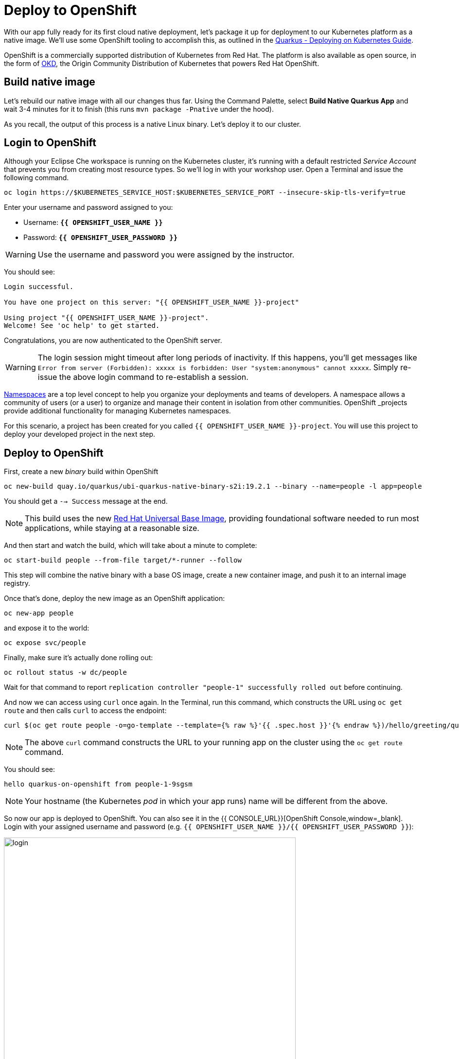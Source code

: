 = Deploy to OpenShift
:experimental:

With our app fully ready for its first cloud native deployment, let's package it up for deployment to our Kubernetes platform as a native image. We'll use some OpenShift tooling to accomplish this, as outlined in the https://quarkus.io/guides/kubernetes-guide[Quarkus - Deploying on Kubernetes Guide, window=_blank].

OpenShift is a commercially supported distribution of Kubernetes from Red Hat. The platform is also available as open source, in the form of https://www.okd.io/[OKD,window=_blank], the Origin Community Distribution of Kubernetes that powers Red Hat OpenShift.

== Build native image

Let's rebuild our native image with all our changes thus far. Using the Command Palette, select **Build Native Quarkus App** and wait 3-4 minutes for it to finish (this runs `mvn package -Pnative` under the hood).

As you recall, the output of this process is a native Linux binary. Let's deploy it to our cluster.

== Login to OpenShift

Although your Eclipse Che workspace is running on the Kubernetes cluster, it's running with a default restricted _Service Account_ that prevents you from creating most resource types. So we'll log in with your workshop user. Open a Terminal and issue the following command.

[source, sh, role="copypaste"]
----
oc login https://$KUBERNETES_SERVICE_HOST:$KUBERNETES_SERVICE_PORT --insecure-skip-tls-verify=true
----

Enter your username and password assigned to you:

* Username: **`{{ OPENSHIFT_USER_NAME }}`**
* Password: **`{{ OPENSHIFT_USER_PASSWORD }}`**

[WARNING]
====
Use the username and password you were assigned by the instructor.
====

You should see:

[source, none]
----
Login successful.

You have one project on this server: "{{ OPENSHIFT_USER_NAME }}-project"

Using project "{{ OPENSHIFT_USER_NAME }}-project".
Welcome! See 'oc help' to get started.
----

Congratulations, you are now authenticated to the OpenShift server.

[WARNING]
====
The login session might timeout after long periods of inactivity. If this happens, you'll get messages like `Error from server (Forbidden): xxxxx is forbidden: User "system:anonymous" cannot xxxxx`. Simply re-issue the above login command to re-establish a session.
====

https://kubernetes.io/docs/concepts/overview/working-with-objects/namespaces/[Namespaces,window=_blank]
are a top level concept to help you organize your deployments and teams of developers. A
namespace allows a community of users (or a user) to organize and manage
their content in isolation from other communities. OpenShift _projects_ provide additional functionality for managing Kubernetes namespaces.

For this scenario, a project has been created for you called `{{ OPENSHIFT_USER_NAME }}-project`. You will use this project to deploy your developed project in the next step.

== Deploy to OpenShift

First, create a new _binary_ build within OpenShift
[source,sh,role="copypaste"]
----
oc new-build quay.io/quarkus/ubi-quarkus-native-binary-s2i:19.2.1 --binary --name=people -l app=people
----

You should get a `--> Success` message at the end.

[NOTE]
====
This build uses the new https://access.redhat.com/documentation/en-us/red_hat_enterprise_linux_atomic_host/7/html/getting_started_with_containers/using_red_hat_base_container_images_standard_and_minimal[Red Hat Universal Base Image,window=_blank], providing foundational software needed to run most applications, while staying at a reasonable size.
====

And then start and watch the build, which will take about a minute to complete:

[source,sh,role="copypaste"]
----
oc start-build people --from-file target/*-runner --follow
----

This step will combine the native binary with a base OS image, create a new container image, and push it to an internal image registry.

Once that's done, deploy the new image as an OpenShift application:

[source,sh,role="copypaste"]
----
oc new-app people
----

and expose it to the world:

[source,sh,role="copypaste"]
----
oc expose svc/people
----

Finally, make sure it's actually done rolling out:

[source,sh,role="copypaste"]
----
oc rollout status -w dc/people
----

Wait for that command to report `replication controller "people-1" successfully rolled out` before continuing.

And now we can access using `curl` once again. In the Terminal, run this command, which constructs the URL using `oc get route` and then calls `curl` to access the endpoint:

[source,sh,role="copypaste copypaste"]
----
curl $(oc get route people -o=go-template --template={% raw %}'{{ .spec.host }}'{% endraw %})/hello/greeting/quarkus-on-openshift
----

[NOTE]
====
The above `curl` command constructs the URL to your running app on the cluster using the `oc get route` command.
====

You should see:

[source,none]
----
hello quarkus-on-openshift from people-1-9sgsm
----

[NOTE]
====
Your hostname (the Kubernetes _pod_ in which your app runs) name will be different from the above.
====

So now our app is deployed to OpenShift. You can also see it in the {{ CONSOLE_URL}}[OpenShift Console,window=_blank]. Login with your assigned username and password (e.g. `{{ OPENSHIFT_USER_NAME }}/{{ OPENSHIFT_USER_PASSWORD }}`):

image::ocplogin.png[login,600]

Once logged in, click on the name of your project ({{ OPENSHIFT_USER_NAME }}-project_):

image::ocpproj.png[project,600]

Here is an overview of some of the resources the app is using and a dashboard of statistics. Click on the `1 of 1 pods` to view details about our running pods:

image::pods.png[pods,600]

 Click on the name of the pod to get detailed metrics:

image::container.png[container,600]

There's the Quarkus native app, running with very little memory usage. Click on the **Logs** tab to see the console output from the app:

image::podlogs.png[logs,600]

This is the same output you saw earlier when you ran it "locally" with it's super-fast startup time.

Navigate to _Networking > Routes_. Here you can see the single external route created when you ran the `oc expose` command earlier:

image::route.png[route,600]

You can click on the route link to open up the default Quarkus page that's packaged as part of our workshop application.

== Connect MicroProfile health check

Earlier you implemented a series of MicroProfile health checks. To make OpenShift aware of these available health checks and begin using them, run the following commands:

[source,sh,role="copypaste"]
----
oc set probe dc/people --readiness --initial-delay-seconds=30 --get-url=http://:8080/health/ready && oc set probe dc/people --liveness --initial-delay-seconds=30 --get-url=http://:8080/health/live
----

This configures both a _readiness_ probe (is the app initialized and ready to serve requests?) and a _liveness_ probe (is the app still up and ready to serve requests) with default timeouts. OpenShift will not route any traffic to pods that don't respond successfully to these probes. By editing these, it will trigger a new deployment so make sure the app comes up with its new probes in place:

[source,sh,role="copypaste"]
----
oc rollout status -w dc/people
----

At this point, the probes will be accessed periodically to ensure the app is healthy.

== Congratulations!

This step covered the deployment of a native Quarkus application on OpenShift. However, there is much more, and the integration with these cloud native platforms (through health checks, configuration management, and monitoring which we'll cover later) has been tailored to make Quarkus applications execution very smooth.
